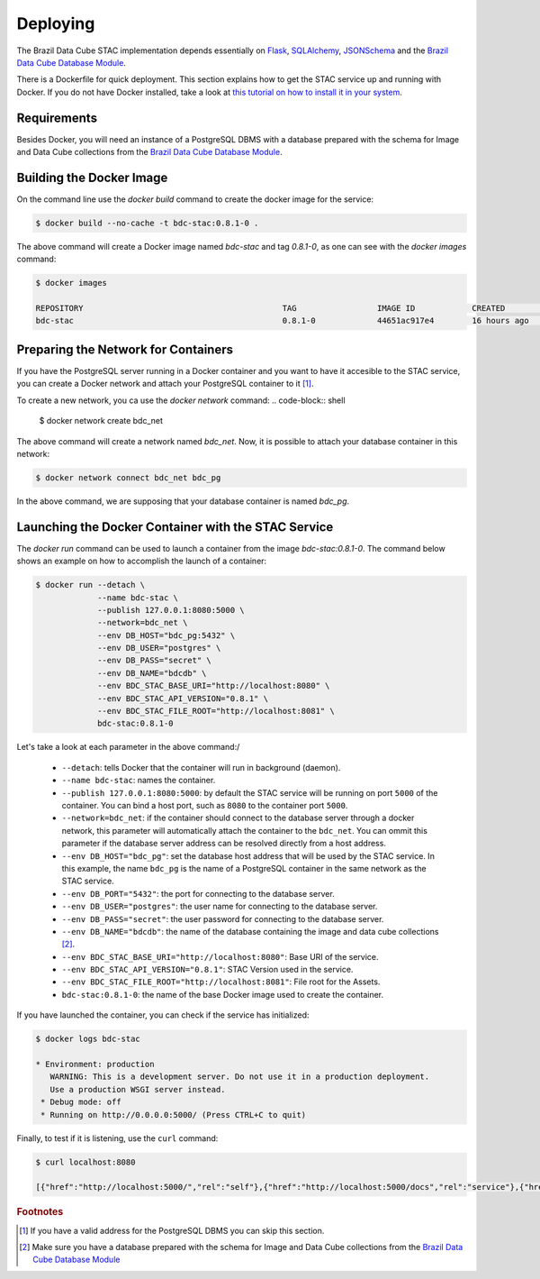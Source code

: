 ..
    This file is part of Brazil Data Cube STAC.
    Copyright (C) 2019 INPE.

    Brazil Data Cube STAC is a free software; you can redistribute it and/or modify it
    under the terms of the MIT License; see LICENSE file for more details.


Deploying
=========

The Brazil Data Cube STAC implementation depends essentially on `Flask <https://palletsprojects.com/p/flask/>`_, `SQLAlchemy <https://www.sqlalchemy.org/>`_, `JSONSchema <https://github.com/Julian/jsonschema>`_ and the `Brazil Data Cube Database Module <https://github.com/brazil-data-cube/bdc-db>`_.


There is a Dockerfile for quick deployment. This section explains how to get the STAC service up and running with Docker. If you do not have Docker installed, take a look at `this tutorial on how to install it in your system <https://docs.docker.com/install/>`_.



Requirements
------------

Besides Docker, you will need an instance of a PostgreSQL DBMS with a database prepared with the schema for Image and Data Cube collections from the `Brazil Data Cube Database Module <https://github.com/brazil-data-cube/bdc-db>`_.



Building the Docker Image
-------------------------

On the command line use the `docker build` command to create the docker image for the service:

.. code-block:: shell

        $ docker build --no-cache -t bdc-stac:0.8.1-0 .


The above command will create a Docker image named `bdc-stac` and tag `0.8.1-0`, as one can see with the `docker images` command:

.. code-block:: shell

        $ docker images

        REPOSITORY                                          TAG                 IMAGE ID            CREATED             SIZE
        bdc-stac                                            0.8.1-0             44651ac917e4        16 hours ago        333MB


Preparing the Network for Containers
------------------------------------

If you have the PostgreSQL server running in a Docker container and you want to have it accesible to the STAC service, you can create a Docker network and attach your PostgreSQL container to it [#f1]_.

To create a new network, you ca use the `docker network` command:
.. code-block:: shell

        $ docker network create bdc_net


The above command will create a network named `bdc_net`. Now, it is possible to attach your database container in this network:

.. code-block:: shell

        $ docker network connect bdc_net bdc_pg


In the above command, we are supposing that your database container is named `bdc_pg`.


Launching the Docker Container with the STAC Service
----------------------------------------------------

The `docker run` command can be used to launch a container from the image `bdc-stac:0.8.1-0`. The command below shows an example on how to accomplish the launch of a container:

.. code-block:: shell

        $ docker run --detach \
                     --name bdc-stac \
                     --publish 127.0.0.1:8080:5000 \
                     --network=bdc_net \
                     --env DB_HOST="bdc_pg:5432" \
                     --env DB_USER="postgres" \
                     --env DB_PASS="secret" \
                     --env DB_NAME="bdcdb" \
                     --env BDC_STAC_BASE_URI="http://localhost:8080" \
                     --env BDC_STAC_API_VERSION="0.8.1" \
                     --env BDC_STAC_FILE_ROOT="http://localhost:8081" \
                     bdc-stac:0.8.1-0


Let's take a look at each parameter in the above command:/

    - ``--detach``: tells Docker that the container will run in background (daemon).

    - ``--name bdc-stac``: names the container.

    - ``--publish 127.0.0.1:8080:5000``: by default the STAC service will be running on port ``5000`` of the container. You can bind a host port, such as ``8080`` to the container port ``5000``.

    - ``--network=bdc_net``: if the container should connect to the database server through a docker network, this parameter will automatically attach the container to the ``bdc_net``. You can ommit this parameter if the database server address can be resolved directly from a host address.

    - ``--env DB_HOST="bdc_pg"``: set the database host address that will be used by the STAC service. In this example, the name ``bdc_pg`` is the name of a PostgreSQL container in the same network as the STAC service.

    - ``--env DB_PORT="5432"``: the port for connecting to the database server.

    - ``--env DB_USER="postgres"``: the user name for connecting to the database server.

    - ``--env DB_PASS="secret"``: the user password for connecting to the database server.

    - ``--env DB_NAME="bdcdb"``:  the name of the database containing the image and data cube collections [#f2]_.

    - ``--env BDC_STAC_BASE_URI="http://localhost:8080"``: Base URI of the service.

    - ``--env BDC_STAC_API_VERSION="0.8.1"``: STAC Version used in the service.

    - ``--env BDC_STAC_FILE_ROOT="http://localhost:8081"``: File root for the Assets.

    - ``bdc-stac:0.8.1-0``: the name of the base Docker image used to create the container.


If you have launched the container, you can check if the service has initialized:

.. code-block:: shell

        $ docker logs bdc-stac

        * Environment: production
           WARNING: This is a development server. Do not use it in a production deployment.
           Use a production WSGI server instead.
         * Debug mode: off
         * Running on http://0.0.0.0:5000/ (Press CTRL+C to quit)


Finally, to test if it is listening, use the ``curl`` command:

.. code-block:: shell

        $ curl localhost:8080

        [{"href":"http://localhost:5000/","rel":"self"},{"href":"http://localhost:5000/docs","rel":"service"},{"href":"http://localhost:5000/conformance","rel":"conformance"},{"href":"http://localhost:5000/collections","rel":"data"},{"href":"http://localhost:5000/stac","rel":"data"},{"href":"http://localhost:5000/stac/search","rel":"search"}]



.. rubric:: Footnotes

.. [#f1] If you have a valid address for the PostgreSQL DBMS you can skip this section.

.. [#f2] Make sure you have a database prepared with the schema for Image and Data Cube collections from the `Brazil Data Cube Database Module <https://github.com/brazil-data-cube/bdc-db>`_

